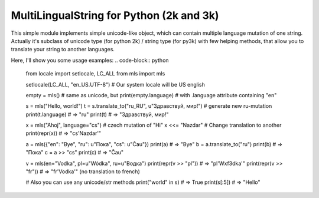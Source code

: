 MultiLingualString for Python (2k and 3k)
=========================================

.. image:: https://travis-ci.org/rembish/mls.svg?branch=master
    :target: https://travis-ci.org/rembish/mls

.. image:: https://coveralls.io/repos/rembish/mls/badge.svg
    :target: https://coveralls.io/r/rembish/mls

.. image:: https://pypip.in/download/mls/badge.svg
    :target: https://pypi.python.org/pypi/mls

This simple module implements simple unicode-like object, which can contain
multiple language mutation of one string. Actually it's subclass of unicode
type (for python 2k) / string type (for py3k) with few helping methods,
that allow you to translate your string to another languages.

Here, I'll show you some usage examples:
.. code-block:: python

    from locale import setlocale, LC_ALL
    from mls import mls

    setlocale(LC_ALL, "en_US.UTF-8")  # Our system locale will be US english

    empty = mls()  # same as unicode, but
    print(empty.language)  # with .language attribute containing "en"

    s = mls("Hello, world!")
    t = s.translate_to("ru_RU", u"Здравствуй, мир!")  # generate new ru-mutation
    print(t.language)  # => "ru"
    print(t)  # => "Здравствуй, мир!"

    x = mls("Ahoj", language="cs")  # czech mutation of "Hi"
    x <<= "Nazdar"  # Change translation to another
    print(repr(x))  # => "cs'Nazdar'"

    a = mls({"en": "Bye", "ru": u"Пока", "cs": u"Čau"})
    print(a)  # => "Bye"
    b = a.translate_to("ru")
    print(b)  # => "Пока"
    c = a >> "cs"
    print(c)  # => "Čau"

    v = mls(en="Vodka", pl=u"Wódka", ru=u"Водка")
    print(repr(v >> "pl"))  # => "pl'W\xf3dka'"
    print(repr(v >> "fr"))  # => "fr'Vodka'" (no translation to french)

    # Also you can use any unicode/str methods
    print("world" in s)  # => True
    print(s[:5])  # => "Hello"
